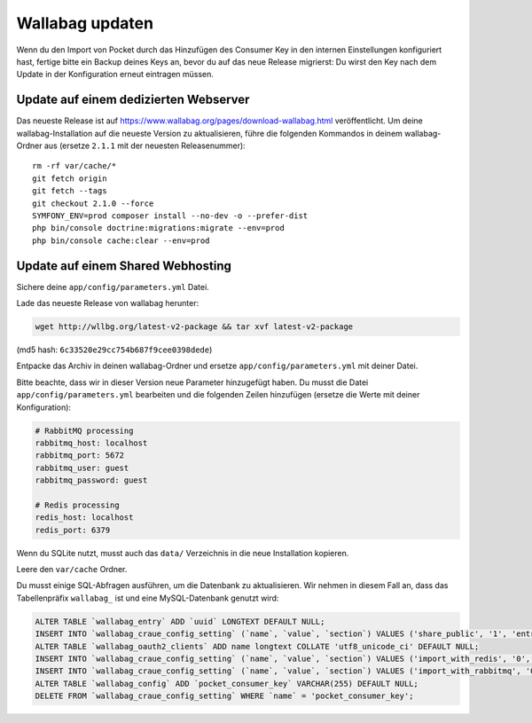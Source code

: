 Wallabag updaten
================

.. warning::
Wenn du den Import von Pocket durch das Hinzufügen des Consumer Key in den internen Einstellungen konfiguriert hast, fertige bitte ein Backup deines Keys an, bevor du auf das neue Release migrierst: Du wirst den Key nach dem Update in der Konfiguration erneut eintragen müssen.

Update auf einem dedizierten Webserver
--------------------------------------

Das neueste Release ist auf https://www.wallabag.org/pages/download-wallabag.html veröffentlicht. Um deine wallabag-Installation auf die neueste Version zu aktualisieren, führe die folgenden Kommandos in deinem wallabag-Ordner aus (ersetze ``2.1.1`` mit der neuesten Releasenummer):

::

    rm -rf var/cache/*
    git fetch origin
    git fetch --tags
    git checkout 2.1.0 --force
    SYMFONY_ENV=prod composer install --no-dev -o --prefer-dist
    php bin/console doctrine:migrations:migrate --env=prod
    php bin/console cache:clear --env=prod

Update auf einem Shared Webhosting
----------------------------------

Sichere deine ``app/config/parameters.yml`` Datei.

Lade das neueste Release von wallabag herunter:

.. code-block:: bash

    wget http://wllbg.org/latest-v2-package && tar xvf latest-v2-package

(md5 hash: ``6c33520e29cc754b687f9cee0398dede``)

Entpacke das Archiv in deinen wallabag-Ordner und ersetze ``app/config/parameters.yml`` mit deiner Datei.

Bitte beachte, dass wir in dieser Version neue Parameter hinzugefügt haben. Du musst die Datei ``app/config/parameters.yml`` bearbeiten und die folgenden Zeilen hinzufügen (ersetze die Werte mit deiner Konfiguration):

.. code-block:: bash

    # RabbitMQ processing
    rabbitmq_host: localhost
    rabbitmq_port: 5672
    rabbitmq_user: guest
    rabbitmq_password: guest

    # Redis processing
    redis_host: localhost
    redis_port: 6379

Wenn du SQLite nutzt, musst auch das ``data/`` Verzeichnis in die neue Installation kopieren.

Leere den ``var/cache`` Ordner.

Du musst einige SQL-Abfragen ausführen, um die Datenbank zu aktualisieren. Wir nehmen in diesem Fall an, dass das Tabellenpräfix ``wallabag_`` ist und eine MySQL-Datenbank genutzt wird:

.. code-block:: sql

    ALTER TABLE `wallabag_entry` ADD `uuid` LONGTEXT DEFAULT NULL;
    INSERT INTO `wallabag_craue_config_setting` (`name`, `value`, `section`) VALUES ('share_public', '1', 'entry');
    ALTER TABLE `wallabag_oauth2_clients` ADD name longtext COLLATE 'utf8_unicode_ci' DEFAULT NULL;
    INSERT INTO `wallabag_craue_config_setting` (`name`, `value`, `section`) VALUES ('import_with_redis', '0', 'import');
    INSERT INTO `wallabag_craue_config_setting` (`name`, `value`, `section`) VALUES ('import_with_rabbitmq', '0', 'import');
    ALTER TABLE `wallabag_config` ADD `pocket_consumer_key` VARCHAR(255) DEFAULT NULL;
    DELETE FROM `wallabag_craue_config_setting` WHERE `name` = 'pocket_consumer_key';
